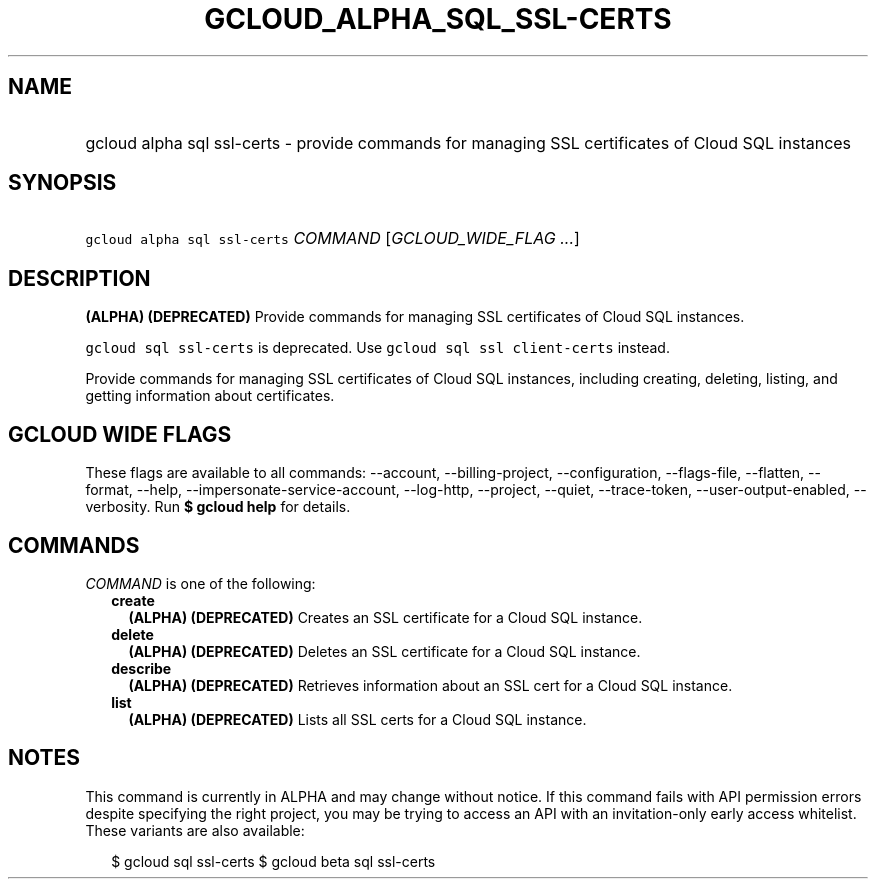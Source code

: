 
.TH "GCLOUD_ALPHA_SQL_SSL\-CERTS" 1



.SH "NAME"
.HP
gcloud alpha sql ssl\-certs \- provide commands for managing SSL certificates of Cloud SQL instances



.SH "SYNOPSIS"
.HP
\f5gcloud alpha sql ssl\-certs\fR \fICOMMAND\fR [\fIGCLOUD_WIDE_FLAG\ ...\fR]



.SH "DESCRIPTION"

\fB(ALPHA)\fR \fB(DEPRECATED)\fR Provide commands for managing SSL certificates
of Cloud SQL instances.

\f5gcloud sql ssl\-certs\fR is deprecated. Use \f5gcloud sql ssl
client\-certs\fR instead.

Provide commands for managing SSL certificates of Cloud SQL instances, including
creating, deleting, listing, and getting information about certificates.



.SH "GCLOUD WIDE FLAGS"

These flags are available to all commands: \-\-account, \-\-billing\-project,
\-\-configuration, \-\-flags\-file, \-\-flatten, \-\-format, \-\-help,
\-\-impersonate\-service\-account, \-\-log\-http, \-\-project, \-\-quiet,
\-\-trace\-token, \-\-user\-output\-enabled, \-\-verbosity. Run \fB$ gcloud
help\fR for details.



.SH "COMMANDS"

\f5\fICOMMAND\fR\fR is one of the following:

.RS 2m
.TP 2m
\fBcreate\fR
\fB(ALPHA)\fR \fB(DEPRECATED)\fR Creates an SSL certificate for a Cloud SQL
instance.

.TP 2m
\fBdelete\fR
\fB(ALPHA)\fR \fB(DEPRECATED)\fR Deletes an SSL certificate for a Cloud SQL
instance.

.TP 2m
\fBdescribe\fR
\fB(ALPHA)\fR \fB(DEPRECATED)\fR Retrieves information about an SSL cert for a
Cloud SQL instance.

.TP 2m
\fBlist\fR
\fB(ALPHA)\fR \fB(DEPRECATED)\fR Lists all SSL certs for a Cloud SQL instance.


.RE
.sp

.SH "NOTES"

This command is currently in ALPHA and may change without notice. If this
command fails with API permission errors despite specifying the right project,
you may be trying to access an API with an invitation\-only early access
whitelist. These variants are also available:

.RS 2m
$ gcloud sql ssl\-certs
$ gcloud beta sql ssl\-certs
.RE

